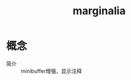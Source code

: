 :PROPERTIES:
:ID:       fb2d96e6-683f-4ead-9900-ec3eb33cb820
:END:
#+title: marginalia

* 概念
- 简介 :: minibuffer增强，显示注释
